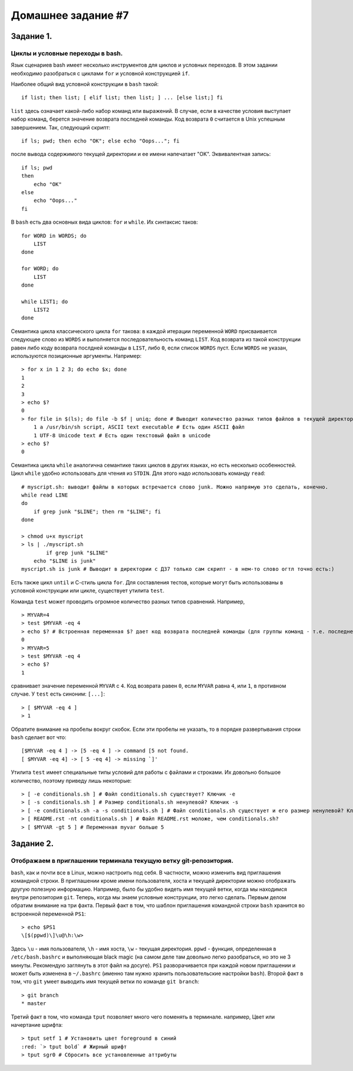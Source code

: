 Домашнее задание #7
-------------------
.. raw:: html

    <style>.red {color:red}</style>

.. role:: red

Задание 1.
==========
Циклы и условные переходы в bash.
+++++++++++++++++++++++++++++++++

Язык сценариев bash имеет несколько инструментов для циклов и условных переходов. В этом задании необходимо разобраться с циклами ``for`` и условной конструкцией ``if``.

Наиболее общий вид условной конструкции в ``bash`` такой::

    if list; then list; [ elif list; then list; ] ... [else list;] fi

``list`` здесь означает какой-либо набор команд или выражений. В случае, если в качестве условия выступает набор команд, берется значение возврата последней команды. Код возврата ``0`` считается в Unix успешным завершением. Так, следующий скрипт::

    if ls; pwd; then echo "OK"; else echo "Oops..."; fi

после вывода содержимого текущей директории и ее имени напечатает "OK". Эквивалентная запись::

    if ls; pwd
    then
        echo "OK"
    else
        echo "Oops..."
    fi

В ``bash`` есть два основных вида циклов: ``for`` и ``while``. Их синтаксис таков::

    for WORD in WORDS; do
        LIST
    done

    for WORD; do
        LIST
    done

    while LIST1; do
        LIST2
    done

Семантика цикла классического цикла ``for`` такова: в каждой итерации переменной ``WORD`` присваивается следующее слово из ``WORDS`` и выполняется последовательность команд ``LIST``. Код возврата из такой конструкции равен либо коду возврата послдней команды в ``LIST``, либо ``0``, если список ``WORDS`` пуст. Если ``WORDS`` не указан, используются позиционные аргументы. Например::

    > for x in 1 2 3; do echo $x; done
    1
    2
    3
    > echo $?
    0
    > for file in $(ls); do file -b $f | uniq; done # Выводит количество разных типов файлов в текущей директории.
        1 a /usr/bin/sh script, ASCII text executable # Есть один ASCII файл
        1 UTF-8 Unicode text # Есть один текстовый файл в unicode
    > echo $?
    0

Семантика цикла ``while`` аналогична семантике таких циклов в других языках, но есть несколько особенностей. Цикл ``while`` удобно использовать для чтения из ``STDIN``. Для этого надо использовать команду ``read``::

    # myscript.sh: выводит файлы в которых встречается слово junk. Можно напрямую это сделать, конечно.
    while read LINE
    do
        if grep junk "$LINE"; then rm "$LINE"; fi
    done

    > chmod u+x myscript
    > ls | ./myscript.sh
            if grep junk "$LINE"
        echo "$LINE is junk"
    myscript.sh is junk # Выводит в директории с ДЗ7 только сам скрипт - в нем-то слово огтл точно есть:)


Есть также цикл ``until`` и С-стиль цикла ``for``. Для составления тестов, которые могут быть использованы в условной конструкции или цикле, существует утилита ``test``.

Команда ``test`` может проводить огромное количество разных типов сравнений. Например, ::

    > MYVAR=4
    > test $MYVAR -eq 4
    > echo $? # Встроенная переменная $? дает код возврата последней команды (для группы команд - т.е. последней команды в группе)
    0
    > MYVAR=5
    > test $MYVAR -eq 4
    > echo $?
    1

сравнивает значение переменной ``MYVAR`` с ``4``. Код возврата равен ``0``, если ``MYVAR`` равна ``4``, или ``1``, в противном случае. У ``test`` есть синоним: ``[...]``::

    > [ $MYVAR -eq 4 ]
    > 1

Обратите внимание на пробелы вокруг скобок. Если эти пробелы не указать, то в порядке развертывания строки ``bash`` сделает вот что::

    [$MYVAR -eq 4 ] -> [5 -eq 4 ] -> command [5 not found.
    [ $MYVAR -eq 4] -> [ 5 -eq 4] -> missing `]'

Утилита ``test`` имеет специальные типы условий для работы с файлами и строками. Их довольно большое количество, поэтому приведу лишь некоторые::

    > [ -e conditionals.sh ] # Файл conditionals.sh существует? Ключик -e
    > [ -s conditionals.sh ] # Размер conditionals.sh ненулевой? Ключик -s
    > [ -e conditionals.sh -a -s conditionals.sh ] # Файл conditionals.sh существует и его размер ненулевой? Ключик -a - другой контекст - логическое И
    > [ README.rst -nt conditionals.sh ] # Файл README.rst моложе, чем conditionals.sh?
    > [ $MYVAR -gt 5 ] # Переменная myvar больше 5

Задание 2.
==========
Отображаем в приглашении терминала текущую ветку git-репозитория.
+++++++++++++++++++++++++++++++++++++++++++++++++++++++++++++++++

``bash``, как и почти все в Linux, можно настроить под себя. В частности, можно изменить вид приглашения командной строки. В приглашении кроме имени пользователя, хоста и текущей директории можно отображать другую полезную информацию. Например, было бы удобно видеть имя текущей ветки, когда мы находимся внутри репозитория ``git``. Теперь, когда мы знаем условные конструкции, это легко сделать. Первым делом обратим внимание на три факта. Первый факт в том, что шаблон приглашения командной строки ``bash`` хранится во встроенной переменной ``PS1``::

    > echo $PS1
    \[$(ppwd)\]\u@\h:\w>

Здесь ``\u`` - имя пользователя, ``\h`` - имя хоста, ``\w`` - текущая директория. ``ppwd`` - функция, определенная в ``/etc/bash.bashrc`` и выполняющая black magic (на самом деле там довольно легко разобраться, но это не 3 минуты. Рекомендую заглянуть в этот файл на досуге). ``PS1`` разворачивается при каждой новом приглашении и может быть изменена в ``~/.bashrc`` (именно там нужно хранить пользовательские настройки ``bash``). Второй факт в том, что ``git`` умеет выводить имя текущей ветки по команде ``git branch``::

    > git branch
    * master

Третий факт в том, что команда ``tput`` позволяет много чего поменять в терминале. например, Цвет или начертание шрифта::

    > tput setf 1 # Установить цвет foreground в синий
    :red: `> tput bold` # Жирный шрифт
    > tput sgr0 # Сбросить все установленные аттрибуты